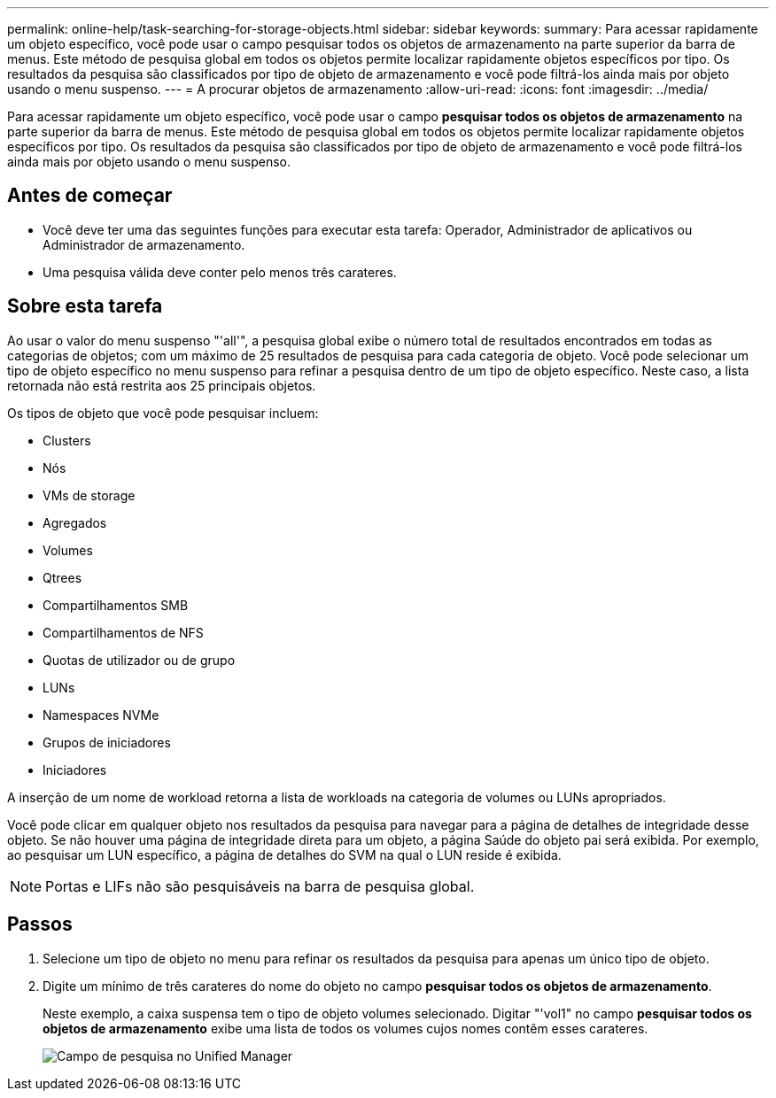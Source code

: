 ---
permalink: online-help/task-searching-for-storage-objects.html 
sidebar: sidebar 
keywords:  
summary: Para acessar rapidamente um objeto específico, você pode usar o campo pesquisar todos os objetos de armazenamento na parte superior da barra de menus. Este método de pesquisa global em todos os objetos permite localizar rapidamente objetos específicos por tipo. Os resultados da pesquisa são classificados por tipo de objeto de armazenamento e você pode filtrá-los ainda mais por objeto usando o menu suspenso. 
---
= A procurar objetos de armazenamento
:allow-uri-read: 
:icons: font
:imagesdir: ../media/


[role="lead"]
Para acessar rapidamente um objeto específico, você pode usar o campo *pesquisar todos os objetos de armazenamento* na parte superior da barra de menus. Este método de pesquisa global em todos os objetos permite localizar rapidamente objetos específicos por tipo. Os resultados da pesquisa são classificados por tipo de objeto de armazenamento e você pode filtrá-los ainda mais por objeto usando o menu suspenso.



== Antes de começar

* Você deve ter uma das seguintes funções para executar esta tarefa: Operador, Administrador de aplicativos ou Administrador de armazenamento.
* Uma pesquisa válida deve conter pelo menos três carateres.




== Sobre esta tarefa

Ao usar o valor do menu suspenso "'all'", a pesquisa global exibe o número total de resultados encontrados em todas as categorias de objetos; com um máximo de 25 resultados de pesquisa para cada categoria de objeto. Você pode selecionar um tipo de objeto específico no menu suspenso para refinar a pesquisa dentro de um tipo de objeto específico. Neste caso, a lista retornada não está restrita aos 25 principais objetos.

Os tipos de objeto que você pode pesquisar incluem:

* Clusters
* Nós
* VMs de storage
* Agregados
* Volumes
* Qtrees
* Compartilhamentos SMB
* Compartilhamentos de NFS
* Quotas de utilizador ou de grupo
* LUNs
* Namespaces NVMe
* Grupos de iniciadores
* Iniciadores


A inserção de um nome de workload retorna a lista de workloads na categoria de volumes ou LUNs apropriados.

Você pode clicar em qualquer objeto nos resultados da pesquisa para navegar para a página de detalhes de integridade desse objeto. Se não houver uma página de integridade direta para um objeto, a página Saúde do objeto pai será exibida. Por exemplo, ao pesquisar um LUN específico, a página de detalhes do SVM na qual o LUN reside é exibida.

[NOTE]
====
Portas e LIFs não são pesquisáveis na barra de pesquisa global.

====


== Passos

. Selecione um tipo de objeto no menu para refinar os resultados da pesquisa para apenas um único tipo de objeto.
. Digite um mínimo de três carateres do nome do objeto no campo *pesquisar todos os objetos de armazenamento*.
+
Neste exemplo, a caixa suspensa tem o tipo de objeto volumes selecionado. Digitar "'vol1" no campo *pesquisar todos os objetos de armazenamento* exibe uma lista de todos os volumes cujos nomes contêm esses carateres.

+
image::../media/opm-search-field-jpg.gif[Campo de pesquisa no Unified Manager]


